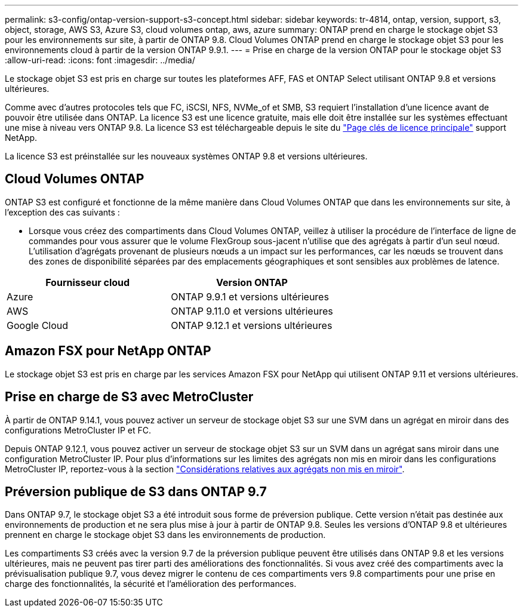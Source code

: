 ---
permalink: s3-config/ontap-version-support-s3-concept.html 
sidebar: sidebar 
keywords: tr-4814, ontap, version, support, s3, object, storage, AWS S3, Azure S3, cloud volumes ontap, aws, azure 
summary: ONTAP prend en charge le stockage objet S3 pour les environnements sur site, à partir de ONTAP 9.8. Cloud Volumes ONTAP prend en charge le stockage objet S3 pour les environnements cloud à partir de la version ONTAP 9.9.1. 
---
= Prise en charge de la version ONTAP pour le stockage objet S3
:allow-uri-read: 
:icons: font
:imagesdir: ../media/


[role="lead"]
Le stockage objet S3 est pris en charge sur toutes les plateformes AFF, FAS et ONTAP Select utilisant ONTAP 9.8 et versions ultérieures.

Comme avec d'autres protocoles tels que FC, iSCSI, NFS, NVMe_of et SMB, S3 requiert l'installation d'une licence avant de pouvoir être utilisée dans ONTAP. La licence S3 est une licence gratuite, mais elle doit être installée sur les systèmes effectuant une mise à niveau vers ONTAP 9.8. La licence S3 est téléchargeable depuis le site du link:https://mysupport.netapp.com/site/systems/master-license-keys/ontaps3["Page clés de licence principale"^] support NetApp.

La licence S3 est préinstallée sur les nouveaux systèmes ONTAP 9.8 et versions ultérieures.



== Cloud Volumes ONTAP

ONTAP S3 est configuré et fonctionne de la même manière dans Cloud Volumes ONTAP que dans les environnements sur site, à l'exception des cas suivants :

* Lorsque vous créez des compartiments dans Cloud Volumes ONTAP, veillez à utiliser la procédure de l'interface de ligne de commandes pour vous assurer que le volume FlexGroup sous-jacent n'utilise que des agrégats à partir d'un seul nœud. L'utilisation d'agrégats provenant de plusieurs nœuds a un impact sur les performances, car les nœuds se trouvent dans des zones de disponibilité séparées par des emplacements géographiques et sont sensibles aux problèmes de latence.


|===
| Fournisseur cloud | Version ONTAP 


| Azure | ONTAP 9.9.1 et versions ultérieures 


| AWS | ONTAP 9.11.0 et versions ultérieures 


| Google Cloud | ONTAP 9.12.1 et versions ultérieures 
|===


== Amazon FSX pour NetApp ONTAP

Le stockage objet S3 est pris en charge par les services Amazon FSX pour NetApp qui utilisent ONTAP 9.11 et versions ultérieures.



== Prise en charge de S3 avec MetroCluster

À partir de ONTAP 9.14.1, vous pouvez activer un serveur de stockage objet S3 sur une SVM dans un agrégat en miroir dans des configurations MetroCluster IP et FC.

Depuis ONTAP 9.12.1, vous pouvez activer un serveur de stockage objet S3 sur un SVM dans un agrégat sans miroir dans une configuration MetroCluster IP. Pour plus d'informations sur les limites des agrégats non mis en miroir dans les configurations MetroCluster IP, reportez-vous à la section link:https://docs.netapp.com/us-en/ontap-metrocluster/install-ip/considerations_unmirrored_aggrs.html["Considérations relatives aux agrégats non mis en miroir"^].



== Préversion publique de S3 dans ONTAP 9.7

Dans ONTAP 9.7, le stockage objet S3 a été introduit sous forme de préversion publique. Cette version n'était pas destinée aux environnements de production et ne sera plus mise à jour à partir de ONTAP 9.8. Seules les versions d'ONTAP 9.8 et ultérieures prennent en charge le stockage objet S3 dans les environnements de production.

Les compartiments S3 créés avec la version 9.7 de la préversion publique peuvent être utilisés dans ONTAP 9.8 et les versions ultérieures, mais ne peuvent pas tirer parti des améliorations des fonctionnalités. Si vous avez créé des compartiments avec la prévisualisation publique 9.7, vous devez migrer le contenu de ces compartiments vers 9.8 compartiments pour une prise en charge des fonctionnalités, la sécurité et l'amélioration des performances.
